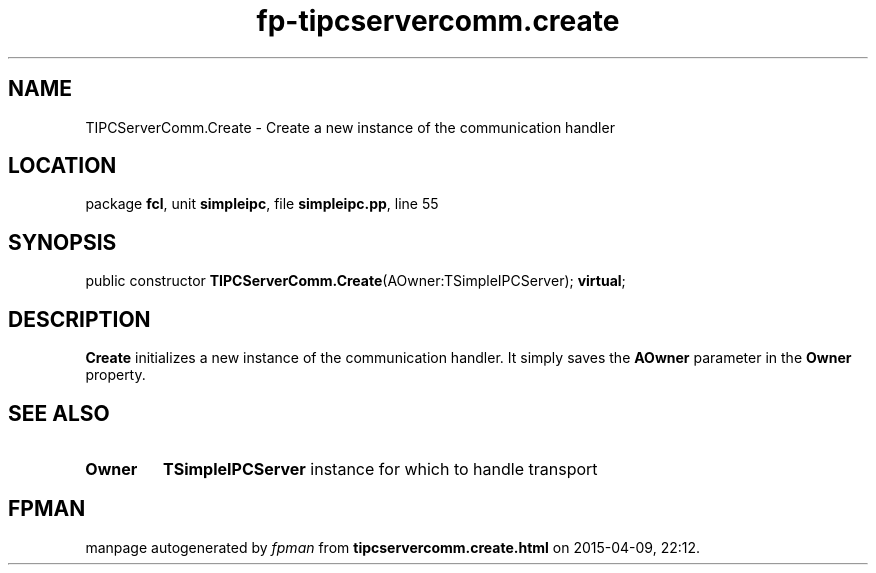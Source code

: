 .\" file autogenerated by fpman
.TH "fp-tipcservercomm.create" 3 "2014-03-14" "fpman" "Free Pascal Programmer's Manual"
.SH NAME
TIPCServerComm.Create - Create a new instance of the communication handler
.SH LOCATION
package \fBfcl\fR, unit \fBsimpleipc\fR, file \fBsimpleipc.pp\fR, line 55
.SH SYNOPSIS
public constructor \fBTIPCServerComm.Create\fR(AOwner:TSimpleIPCServer); \fBvirtual\fR;
.SH DESCRIPTION
\fBCreate\fR initializes a new instance of the communication handler. It simply saves the \fBAOwner\fR parameter in the \fBOwner\fR property.


.SH SEE ALSO
.TP
.B Owner
\fBTSimpleIPCServer\fR instance for which to handle transport

.SH FPMAN
manpage autogenerated by \fIfpman\fR from \fBtipcservercomm.create.html\fR on 2015-04-09, 22:12.

